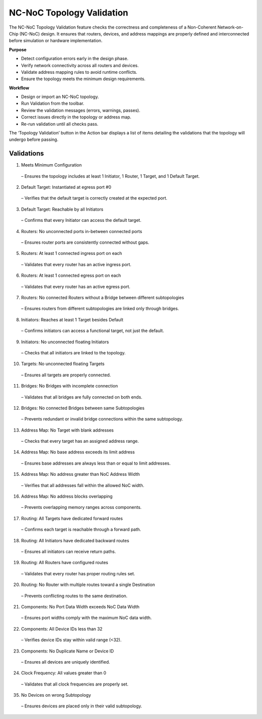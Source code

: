 NC-NoC Topology Validation
====================================================

The NC-NoC Topology Validation feature checks the correctness and completeness of a Non-Coherent Network-on-Chip (NC-NoC) design. It ensures that routers, devices, and address mappings are properly defined and interconnected before simulation or hardware implementation.

**Purpose**

- Detect configuration errors early in the design phase.

- Verify network connectivity across all routers and devices.

- Validate address mapping rules to avoid runtime conflicts.

- Ensure the topology meets the minimum design requirements.

**Workflow**

- Design or import an NC-NoC topology.

- Run Validation from the toolbar.

- Review the validation messages (errors, warnings, passes).

- Correct issues directly in the topology or address map.

- Re-run validation until all checks pass.


The ‘Topology Validation’ button in the Action bar displays a list of items detailing the validations that the topology will undergo before passing. 

Validations
--------------------------------------------------

1. Meets Minimum Configuration

  – Ensures the topology includes at least 1 Initiator, 1 Router, 1 Target, and 1 Default Target.

2. Default Target: Instantiated at egress port #0
 
  – Verifies that the default target is correctly created at the expected port.

3. Default Target: Reachable by all Initiators

  – Confirms that every Initiator can access the default target.

4. Routers: No unconnected ports in-between connected ports 

  – Ensures router ports are consistently connected without gaps.

5. Routers: At least 1 connected ingress port on each

  – Validates that every router has an active ingress port.

6. Routers: At least 1 connected egress port on each 

  – Validates that every router has an active egress port.

7. Routers: No connected Routers without a Bridge between different subtopologies 

  – Ensures routers from different subtopologies are linked only through bridges.

8. Initiators: Reaches at least 1 Target besides Default 
  
  – Confirms initiators can access a functional target, not just the default.

9. Initiators: No unconnected floating Initiators 

  – Checks that all initiators are linked to the topology.

10. Targets: No unconnected floating Targets 

  – Ensures all targets are properly connected.

11. Bridges: No Bridges with incomplete connection 

  – Validates that all bridges are fully connected on both ends.

12. Bridges: No connected Bridges between same Subtopologies 

  – Prevents redundant or invalid bridge connections within the same subtopology.

13. Address Map: No Target with blank addresses 

  – Checks that every target has an assigned address range.

14. Address Map: No base address exceeds its limit address 

  – Ensures base addresses are always less than or equal to limit addresses.

15. Address Map: No address greater than NoC Address Width 
  
  – Verifies that all addresses fall within the allowed NoC width.

16. Address Map: No address blocks overlapping 

  – Prevents overlapping memory ranges across components.

17. Routing: All Targets have dedicated forward routes 

  – Confirms each target is reachable through a forward path.

18. Routing: All Initiators have dedicated backward routes 

  – Ensures all initiators can receive return paths.

19. Routing: All Routers have configured routes 
  
  – Validates that every router has proper routing rules set.

20. Routing: No Router with multiple routes toward a single Destination 

  – Prevents conflicting routes to the same destination.

21. Components: No Port Data Width exceeds NoC Data Width 

  – Ensures port widths comply with the maximum NoC data width.

22. Components: All Device IDs less than 32 

  – Verifies device IDs stay within valid range (<32).

23. Components: No Duplicate Name or Device ID 

  – Ensures all devices are uniquely identified.

24. Clock Frequency: All values greater than 0 

  – Validates that all clock frequencies are properly set.

35. No Devices on wrong Subtopology 

  – Ensures devices are placed only in their valid subtopology.



.. image:: images/ncnoc_topology_validation.png
  :alt: ncnoc_topology_validation
  :align: center


